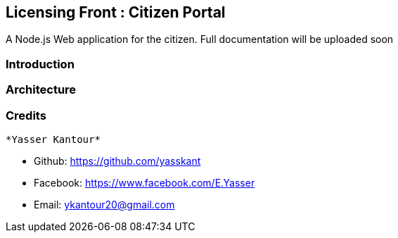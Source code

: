 == Licensing Front : Citizen Portal

A Node.js Web application for the citizen. Full documentation will be uploaded soon


=== Introduction


=== Architecture



=== Credits

 *Yasser Kantour*

* Github: https://github.com/yasskant
* Facebook: https://www.facebook.com/E.Yasser
* Email: ykantour20@gmail.com